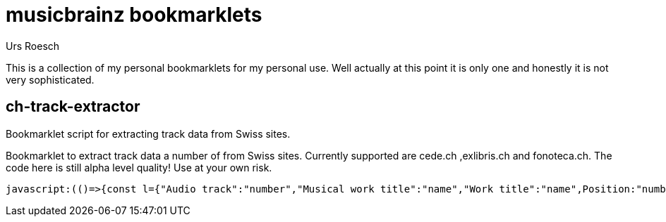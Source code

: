 = musicbrainz bookmarklets
:author: Urs Roesch

This is a collection of my personal bookmarklets for my personal use. Well
actually at this point it is only one and honestly it is not very sophisticated.



==  ch-track-extractor

Bookmarklet script for extracting track data from Swiss sites.

Bookmarklet to extract track data a number of from Swiss sites.
  Currently supported are cede.ch ,exlibris.ch and fonoteca.ch.
  The code here is still alpha level quality! Use at your own risk.

[source,javascript]
----
javascript:(()=>{const l={"Audio track":"number","Musical work title":"name","Work title":"name",Position:"number",Musikwerktitel:"name",Werktitel:"name","Traccia audio":"number","Titolo dell'opera musicale":"name","Titolo dell'opera":"name","Plage audio":"number","Titre de l'oeuvre musicale":"name","Titre de l'oeuvre":"name",Pusiziun:"number","Titel da l'ovra musicala":"name","Titel da l'ovra":"name"};function t(){var e,t;let n=[],a=null;for(e of document.getElementsByClassName("tbl-detail-tdlft"))if(content=e.parentNode.getElementsByTagName("td"),label=(t=content[0].innerText,l[t]??null),text=content[1].innerText,label)switch(label){case"number":a=null==a?0:a+1,n[a]={number:text};break;case"name":n[a].name=text}return n}String.prototype.cleanTrack=function(){return this.replace(/.*-\s+\d+[\.,]\s+/,"")};{let e=[];switch(window.location.hostname.replace(/.*\.(.*\..*)$/,"$1")){case"cede.ch":e=function(){let e=[];var t;for(t of document.getElementById("player").getElementsByClassName("track"))number=t.getElementsByClassName("tracknumber")[0].textContent,duration=t.getElementsByClassName("duration")[0].textContent,name=t.getElementsByClassName("trackname")[0].firstChild.textContent.cleanTrack(),e.push({number:number,name:name,duration:duration});return e}();break;case"exlibris.ch":e=function(){let e=[];for(disc of document.getElementsByClassName("o-tracks")[0].getElementsByTagName("table"))for(var t of disc.getElementsByTagName("tr"))elements=t.getElementsByTagName("td"),first_cell=elements.length-3,number=elements[first_cell].textContent,name=elements[first_cell+1].textContent.cleanTrack(),duration=elements[first_cell+2].textContent,e.push({number:number,name:name,duration:duration});return e}();break;case"fonoteca.ch":e=t()}var n=function(e){let t="";return e.forEach(e=>{console.log(e),t+=e.number.trim().replace(/\.$/,"")+". ",t+=e.name.trim()+" ",t+=e.duration||"??:??",t+="\n"}),t}(e);console.log(n);{if(""===n)return;let e=document.createElement("textarea");e.value=n,e.style.top="0",e.style.left="0",e.style.position="fixed",document.body.appendChild(e),e.focus(),e.select()}}})();
----



// vim: set colorcolumn=80 textwidth=80 spell spelllang=en_us : 
